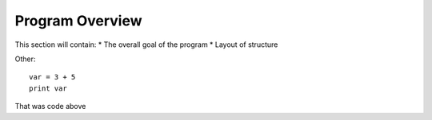 =====================
Program Overview
=====================

This section will contain:
* The overall goal of the program
* Layout of structure

Other::

    var = 3 + 5
    print var

That was code above

